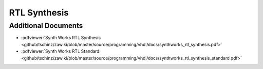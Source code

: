 =============
RTL Synthesis
=============

Additional Documents
====================

* :pdfviewer:`Synth Works RTL Synthesis <github/tschinz/zawiki/blob/master/source/programming/vhdl/docs/synthworks_rtl_synthesis.pdf>`
* :pdfviewer:`Synth Works RTL Standard <github/tschinz/zawiki/blob/master/source/programming/vhdl/docs/synthworks_rtl_synthesis_standard.pdf>`